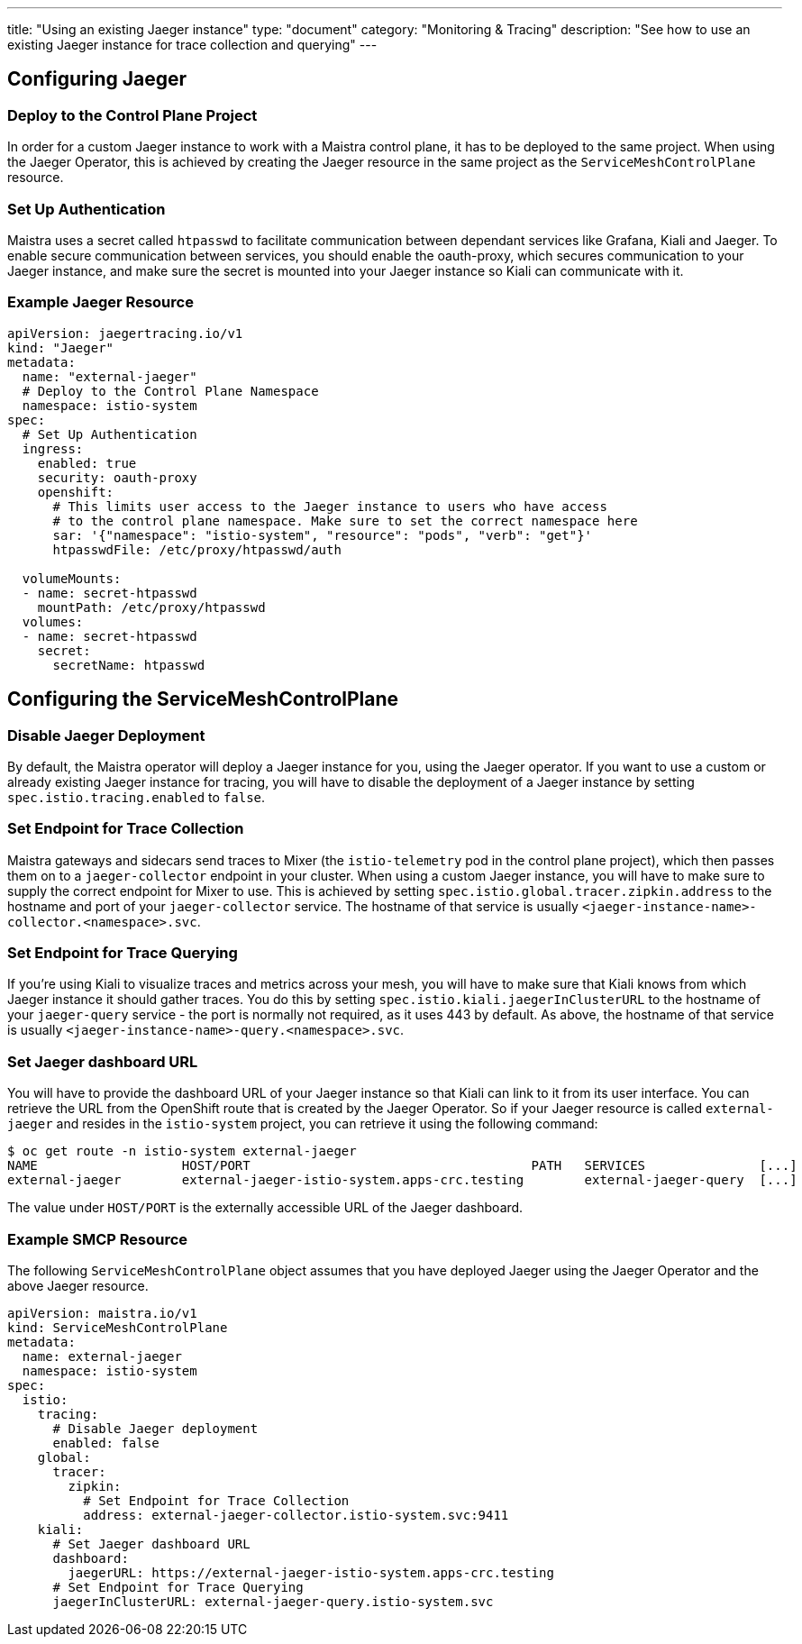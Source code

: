 ---
title: "Using an existing Jaeger instance"
type: "document"
category: "Monitoring & Tracing"
description: "See how to use an existing Jaeger instance for trace collection and querying"
---

:imagesdir: ../../images

== Configuring Jaeger

=== Deploy to the Control Plane Project

In order for a custom Jaeger instance to work with a Maistra control plane, it has to be deployed to the same project. When using the Jaeger Operator, this is achieved by creating the Jaeger resource in the same project as the `ServiceMeshControlPlane` resource.

=== Set Up Authentication

Maistra uses a secret called `htpasswd` to facilitate communication between dependant services like Grafana, Kiali and Jaeger. To enable secure communication between services, you should enable the oauth-proxy, which secures communication to your Jaeger instance, and make sure the secret is mounted into your Jaeger instance so Kiali can communicate with it.

=== Example Jaeger Resource

[source, yaml]
----
apiVersion: jaegertracing.io/v1
kind: "Jaeger"
metadata:
  name: "external-jaeger"
  # Deploy to the Control Plane Namespace
  namespace: istio-system
spec:
  # Set Up Authentication
  ingress:
    enabled: true
    security: oauth-proxy
    openshift:
      # This limits user access to the Jaeger instance to users who have access
      # to the control plane namespace. Make sure to set the correct namespace here
      sar: '{"namespace": "istio-system", "resource": "pods", "verb": "get"}'
      htpasswdFile: /etc/proxy/htpasswd/auth

  volumeMounts:
  - name: secret-htpasswd
    mountPath: /etc/proxy/htpasswd
  volumes:
  - name: secret-htpasswd
    secret:
      secretName: htpasswd
----


== Configuring the ServiceMeshControlPlane

=== Disable Jaeger Deployment

By default, the Maistra operator will deploy a Jaeger instance for you, using the Jaeger operator. If you want to use a custom or already existing Jaeger instance for tracing, you will have to disable the deployment of a Jaeger instance by setting `spec.istio.tracing.enabled` to `false`.

=== Set Endpoint for Trace Collection

Maistra gateways and sidecars send traces to Mixer (the `istio-telemetry` pod in the control plane project), which then passes them on to a `jaeger-collector` endpoint in your cluster. When using a custom Jaeger instance, you will have to make sure to supply the correct endpoint for Mixer to use. This is achieved by setting `spec.istio.global.tracer.zipkin.address` to the hostname and port of your `jaeger-collector` service. The hostname of that service is usually `<jaeger-instance-name>-collector.<namespace>.svc`.

=== Set Endpoint for Trace Querying

If you're using Kiali to visualize traces and metrics across your mesh, you will have to make sure that Kiali knows from which Jaeger instance it should gather traces. You do this by setting `spec.istio.kiali.jaegerInClusterURL` to the hostname of your `jaeger-query` service - the port is normally not required, as it uses 443 by default. As above, the hostname of that service is usually `<jaeger-instance-name>-query.<namespace>.svc`.

=== Set Jaeger dashboard URL

You will have to provide the dashboard URL of your Jaeger instance so that Kiali can link to it from its user interface. You can retrieve the URL from the OpenShift route that is created by the Jaeger Operator. So if your Jaeger resource is called `external-jaeger` and resides in the `istio-system` project, you can retrieve it using the following command:

```bash
$ oc get route -n istio-system external-jaeger
NAME                   HOST/PORT                                     PATH   SERVICES               [...]
external-jaeger        external-jaeger-istio-system.apps-crc.testing        external-jaeger-query  [...]
```

The value under `HOST/PORT` is the externally accessible URL of the Jaeger dashboard.

=== Example SMCP Resource

The following `ServiceMeshControlPlane` object assumes that you have deployed Jaeger using the Jaeger Operator and the above Jaeger resource.

[source, yaml]
----
apiVersion: maistra.io/v1
kind: ServiceMeshControlPlane
metadata:
  name: external-jaeger
  namespace: istio-system
spec:
  istio:
    tracing:
      # Disable Jaeger deployment
      enabled: false
    global:
      tracer:
        zipkin:
          # Set Endpoint for Trace Collection
          address: external-jaeger-collector.istio-system.svc:9411
    kiali:
      # Set Jaeger dashboard URL
      dashboard:
        jaegerURL: https://external-jaeger-istio-system.apps-crc.testing
      # Set Endpoint for Trace Querying
      jaegerInClusterURL: external-jaeger-query.istio-system.svc

----
